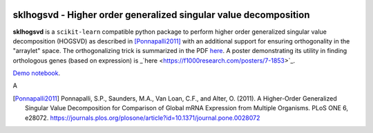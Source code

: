 .. -*- mode: rst -*-

|Travis|_  |ReadTheDocs|_

.. |Travis| image:: https://travis-ci.org/saketkc/sklearn-hogsvd.svg?branch=master
.. _Travis: https://travis-ci.org/saketkc/sklearn-hogsvd

.. |ReadTheDocs| image:: https://readthedocs.org/projects/sklearn-hogsvd/badge/?version=latest
.. _ReadTheDocs: https://sklearn-hogsvd.readthedocs.io/en/latest/?badge=latest

sklhogsvd - Higher order generalized singular value decomposition 
=================================================================

.. _scikit-learn: https://scikit-learn.org

**sklhogsvd** is a ``scikit-learn`` compatible python package to perform
higher order generalized singular value decomposition (HOGSVD) as described
in [Ponnapalli2011]_ with an additional support for ensuring
orthogonality in the "arraylet" space. The orthogonalizing trick is summarized
in the PDF `here <https://www.dropbox.com/s/bun08vd9bp86jo3/HOGSVD_orthogonalization.pdf>`_.
A poster demonstrating its utility in finding orthologous genes (based on expression)
is _`here <https://f1000research.com/posters/7-1853>`_. 

`Demo notebook  <./notebooks/demo.ipynb>`_.

A

.. [Ponnapalli2011] Ponnapalli, S.P., Saunders, M.A., Van Loan, C.F., and Alter, O. (2011). A Higher-Order Generalized Singular Value Decomposition for Comparison of Global mRNA Expression from Multiple Organisms. PLoS ONE 6, e28072. https://journals.plos.org/plosone/article?id=10.1371/journal.pone.0028072


.. _documentation: https://sklearn-hogsvd.readthedocs.io/en/latest/quick_start.html

